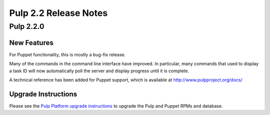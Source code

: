 ======================
Pulp 2.2 Release Notes
======================

Pulp 2.2.0
==========

New Features
------------

For Puppet functionality, this is mostly a bug-fix release.

Many of the commands in the command line interface have improved. In particular,
many commands that used to display a task ID will now automatically poll the
server and display progress until it is complete.

A technical reference has been added for Puppet support, which is available at
`<http://www.pulpproject.org/docs/>`_

Upgrade Instructions
--------------------

Please see the
`Pulp Platform upgrade instructions <https://pulp-user-guide.readthedocs.org/en/pulp-2.2/release-notes.html>`_
to upgrade the Pulp and Puppet RPMs and database.
